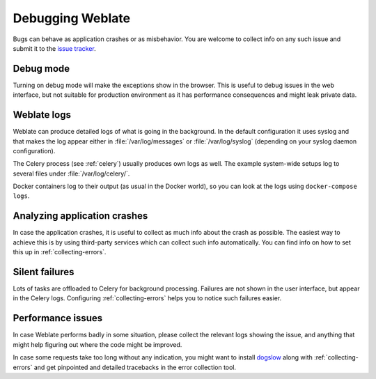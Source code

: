 Debugging Weblate
=================

Bugs can behave as application crashes or as misbehavior.
You are welcome to collect info on any such issue and submit it to the `issue tracker
<https://github.com/WeblateOrg/weblate/issues>`_.

Debug mode
----------

Turning on debug mode will make the exceptions show in the browser. This is useful to
debug issues in the web interface, but not suitable for production environment
as it has performance consequences and might leak private data.

.. seealso::

    :ref:`production-debug`

Weblate logs
------------

Weblate can produce detailed logs of what is going in the background. In
the default configuration it uses syslog and that makes the log appear either in
:file:`/var/log/messages` or :file:`/var/log/syslog` (depending on your syslog
daemon configuration).

The Celery process (see :ref:`celery`) usually produces own logs as well. The
example system-wide setups log to several files under :file:`/var/log/celery/`.

Docker containers log to their output (as usual in the Docker world), so
you can look at the logs using ``docker-compose logs``.

.. seealso::

   :ref:`sample-configuration` contains :setting:`django:LOGGING` configuration.

Analyzing application crashes
-----------------------------

In case the application crashes, it is useful to collect as much info about
the crash as possible. The easiest way to achieve this is by using third-party
services which can collect such info automatically. You can find
info on how to set this up in :ref:`collecting-errors`.

Silent failures
---------------

Lots of tasks are offloaded to Celery for background processing.
Failures are not shown in the user interface, but appear in the Celery
logs. Configuring :ref:`collecting-errors` helps you to notice such
failures easier.

Performance issues
------------------

In case Weblate performs badly in some situation, please collect the relevant logs
showing the issue, and anything that might help figuring out where the code might be
improved.

In case some requests take too long without any indication, you might
want to install `dogslow <https://pypi.org/project/dogslow/>`_ along with
:ref:`collecting-errors` and get pinpointed and detailed tracebacks in
the error collection tool.
